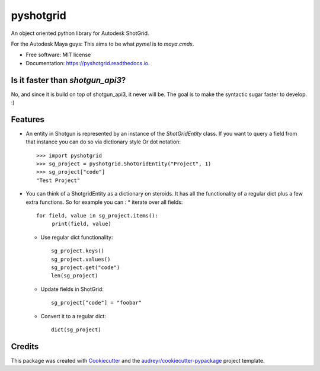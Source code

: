 ==========
pyshotgrid
==========


.. image:: https://img.shields.io/pypi/v/pyshotgrid.svg
        :target: https://pypi.python.org/pypi/pyshotgrid

.. image:: https://readthedocs.org/projects/pyshotgrid/badge/?version=latest
        :target: https://pyshotgrid.readthedocs.io/en/latest/?version=latest
        :alt: Documentation Status


An object oriented python library for Autodesk ShotGrid.

For the Autodesk Maya guys: This aims to be what `pymel` is to `maya.cmds`.

* Free software: MIT license
* Documentation: https://pyshotgrid.readthedocs.io.

Is it faster than `shotgun_api3`?
---------------------------------
No, and since it is build on top of shotgun_api3, it never will be.
The goal is to make the syntactic sugar faster to develop. :)

Features
--------

* An entity in Shotgun is represented by an instance of the `ShotGridEntity` class.
  If you want to query a field from that instance you can do so via dictionary style
  Or dot notation::

      >>> import pyshotgrid
      >>> sg_project = pyshotgrid.ShotGridEntity("Project", 1)
      >>> sg_project["code"]
      "Test Project"

* You can think of a ShotgridEntity as a dictionary on steroids.
  It has all the functionality of a regular dict plus a few extra functions.
  So for example you can :
  * iterate over all fields::

        for field, value in sg_project.items():
             print(field, value)

  * Use regular dict functionality::

        sg_project.keys()
        sg_project.values()
        sg_project.get("code")
        len(sg_project)

  * Update fields in ShotGrid::

        sg_project["code"] = "foobar"

  * Convert it to a regular dict::

        dict(sg_project)


Credits
-------

This package was created with Cookiecutter_ and the `audreyr/cookiecutter-pypackage`_ project template.

.. _Cookiecutter: https://github.com/audreyr/cookiecutter
.. _`audreyr/cookiecutter-pypackage`: https://github.com/audreyr/cookiecutter-pypackage
